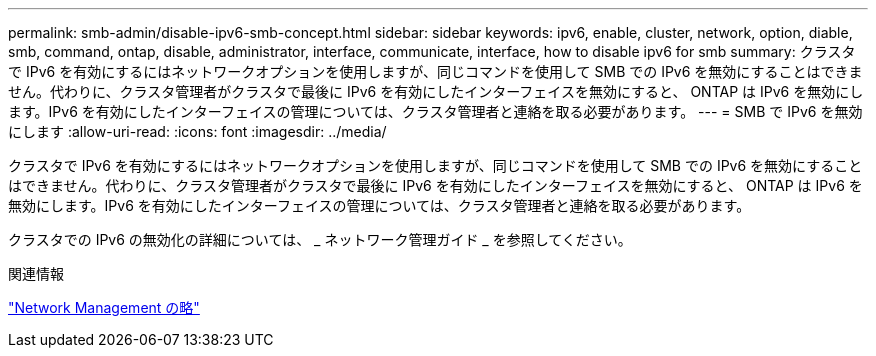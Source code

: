 ---
permalink: smb-admin/disable-ipv6-smb-concept.html 
sidebar: sidebar 
keywords: ipv6, enable, cluster, network, option, diable, smb, command, ontap, disable, administrator, interface, communicate, interface, how to disable ipv6 for smb 
summary: クラスタで IPv6 を有効にするにはネットワークオプションを使用しますが、同じコマンドを使用して SMB での IPv6 を無効にすることはできません。代わりに、クラスタ管理者がクラスタで最後に IPv6 を有効にしたインターフェイスを無効にすると、 ONTAP は IPv6 を無効にします。IPv6 を有効にしたインターフェイスの管理については、クラスタ管理者と連絡を取る必要があります。 
---
= SMB で IPv6 を無効にします
:allow-uri-read: 
:icons: font
:imagesdir: ../media/


[role="lead"]
クラスタで IPv6 を有効にするにはネットワークオプションを使用しますが、同じコマンドを使用して SMB での IPv6 を無効にすることはできません。代わりに、クラスタ管理者がクラスタで最後に IPv6 を有効にしたインターフェイスを無効にすると、 ONTAP は IPv6 を無効にします。IPv6 を有効にしたインターフェイスの管理については、クラスタ管理者と連絡を取る必要があります。

クラスタでの IPv6 の無効化の詳細については、 _ ネットワーク管理ガイド _ を参照してください。

.関連情報
link:../networking/networking_reference.html["Network Management の略"]
